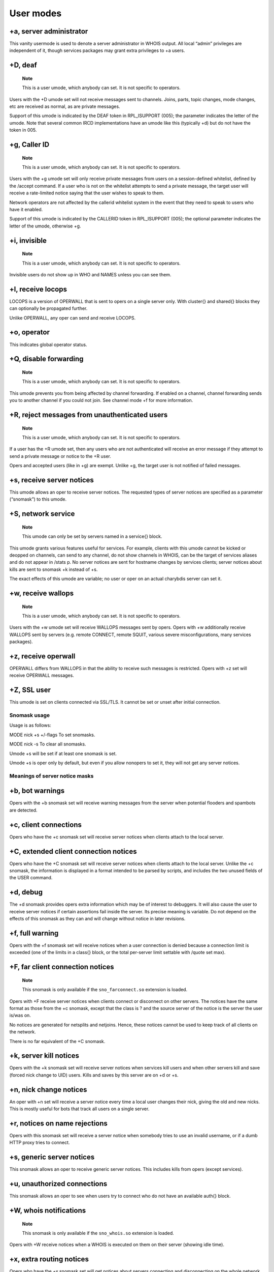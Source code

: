 User modes
==========

+a, server administrator
------------------------

This vanity usermode is used to denote a server administrator in WHOIS
output. All local “admin” privileges are independent of it, though
services packages may grant extra privileges to +a users.

+D, deaf
--------

    **Note**

    This is a user umode, which anybody can set. It is not specific to
    operators.

Users with the +D umode set will not receive messages sent to channels.
Joins, parts, topic changes, mode changes, etc are received as normal,
as are private messages.

Support of this umode is indicated by the DEAF token in RPL\_ISUPPORT
(005); the parameter indicates the letter of the umode. Note that
several common IRCD implementations have an umode like this (typically
+d) but do not have the token in 005.

+g, Caller ID
-------------

    **Note**

    This is a user umode, which anybody can set. It is not specific to
    operators.

Users with the +g umode set will only receive private messages from
users on a session-defined whitelist, defined by the /accept command. If
a user who is not on the whitelist attempts to send a private message,
the target user will receive a rate-limited notice saying that the user
wishes to speak to them.

Network operators are not affected by the callerid whitelist system in
the event that they need to speak to users who have it enabled.

Support of this umode is indicated by the CALLERID token in
RPL\_ISUPPORT (005); the optional parameter indicates the letter of the
umode, otherwise +g.

+i, invisible
-------------

    **Note**

    This is a user umode, which anybody can set. It is not specific to
    operators.

Invisible users do not show up in WHO and NAMES unless you can see them.

+l, receive locops
------------------

LOCOPS is a version of OPERWALL that is sent to opers on a single server
only. With cluster{} and shared{} blocks they can optionally be
propagated further.

Unlike OPERWALL, any oper can send and receive LOCOPS.

+o, operator
------------

This indicates global operator status.

+Q, disable forwarding
----------------------

    **Note**

    This is a user umode, which anybody can set. It is not specific to
    operators.

This umode prevents you from being affected by channel forwarding. If
enabled on a channel, channel forwarding sends you to another channel if
you could not join. See channel mode +f for more information.

+R, reject messages from unauthenticated users
----------------------------------------------

    **Note**

    This is a user umode, which anybody can set. It is not specific to
    operators.

If a user has the +R umode set, then any users who are not authenticated
will receive an error message if they attempt to send a private message
or notice to the +R user.

Opers and accepted users (like in +g) are exempt. Unlike +g, the target
user is not notified of failed messages.

+s, receive server notices
--------------------------

This umode allows an oper to receive server notices. The requested types
of server notices are specified as a parameter (“snomask”) to this
umode.

+S, network service
-------------------

    **Note**

    This umode can only be set by servers named in a service{} block.

This umode grants various features useful for services. For example,
clients with this umode cannot be kicked or deopped on channels, can
send to any channel, do not show channels in WHOIS, can be the target of
services aliases and do not appear in /stats p. No server notices are
sent for hostname changes by services clients; server notices about
kills are sent to snomask +k instead of +s.

The exact effects of this umode are variable; no user or oper on an
actual charybdis server can set it.

+w, receive wallops
-------------------

    **Note**

    This is a user umode, which anybody can set. It is not specific to
    operators.

Users with the +w umode set will receive WALLOPS messages sent by opers.
Opers with +w additionally receive WALLOPS sent by servers (e.g. remote
CONNECT, remote SQUIT, various severe misconfigurations, many services
packages).

+z, receive operwall
--------------------

OPERWALL differs from WALLOPS in that the ability to receive such
messages is restricted. Opers with +z set will receive OPERWALL
messages.

+Z, SSL user
------------

This umode is set on clients connected via SSL/TLS. It cannot be set or
unset after initial connection.

Snomask usage
~~~~~~~~~~~~~

Usage is as follows:

MODE
nick
+s
+/-flags
To set snomasks.

MODE
nick
-s
To clear all snomasks.

Umode +s will be set if at least one snomask is set.

Umode +s is oper only by default, but even if you allow nonopers to set
it, they will not get any server notices.

Meanings of server notice masks
~~~~~~~~~~~~~~~~~~~~~~~~~~~~~~~

+b, bot warnings
----------------

Opers with the +b snomask set will receive warning messages from the
server when potential flooders and spambots are detected.

+c, client connections
----------------------

Opers who have the +c snomask set will receive server notices when
clients attach to the local server.

+C, extended client connection notices
--------------------------------------

Opers who have the +C snomask set will receive server notices when
clients attach to the local server. Unlike the +c snomask, the
information is displayed in a format intended to be parsed by scripts,
and includes the two unused fields of the USER command.

+d, debug
---------

The +d snomask provides opers extra information which may be of interest
to debuggers. It will also cause the user to receive server notices if
certain assertions fail inside the server. Its precise meaning is
variable. Do not depend on the effects of this snomask as they can and
will change without notice in later revisions.

+f, full warning
----------------

Opers with the +f snomask set will receive notices when a user
connection is denied because a connection limit is exceeded (one of the
limits in a class{} block, or the total per-server limit settable with
/quote set max).

+F, far client connection notices
---------------------------------

    **Note**

    This snomask is only available if the ``sno_farconnect.so``
    extension is loaded.

Opers with +F receive server notices when clients connect or disconnect
on other servers. The notices have the same format as those from the +c
snomask, except that the class is ? and the source server of the notice
is the server the user is/was on.

No notices are generated for netsplits and netjoins. Hence, these
notices cannot be used to keep track of all clients on the network.

There is no far equivalent of the +C snomask.

+k, server kill notices
-----------------------

Opers with the +k snomask set will receive server notices when services
kill users and when other servers kill and save (forced nick change to
UID) users. Kills and saves by this server are on +d or +s.

+n, nick change notices
-----------------------

An oper with +n set will receive a server notice every time a local user
changes their nick, giving the old and new nicks. This is mostly useful
for bots that track all users on a single server.

+r, notices on name rejections
------------------------------

Opers with this snomask set will receive a server notice when somebody
tries to use an invalid username, or if a dumb HTTP proxy tries to
connect.

+s, generic server notices
--------------------------

This snomask allows an oper to receive generic server notices. This
includes kills from opers (except services).

+u, unauthorized connections
----------------------------

This snomask allows an oper to see when users try to connect who do not
have an available auth{} block.

+W, whois notifications
-----------------------

    **Note**

    This snomask is only available if the ``sno_whois.so`` extension is
    loaded.

Opers with +W receive notices when a WHOIS is executed on them on their
server (showing idle time).

+x, extra routing notices
-------------------------

Opers who have the +x snomask set will get notices about servers
connecting and disconnecting on the whole network. This includes all
servers connected behind the affected link. This can get rather noisy
but is useful for keeping track of all linked servers.

+y, spy
-------

Opers with +y receive notices when users try to join RESV'ed (“juped”)
channels. Additionally, if certain extension modules are loaded, they
will receive notices when special commands are used.

+Z, operspy notices
-------------------

Opers with +Z receive notices whenever an oper anywhere on the network
uses operspy.

This snomask can be configured to be only effective for admins.
